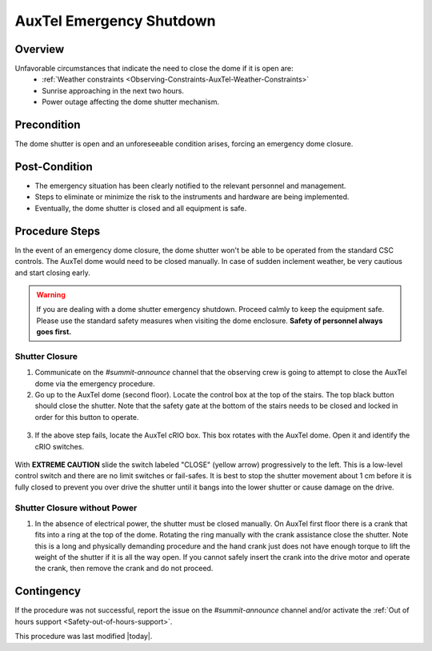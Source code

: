 .. Review the README in this procedure's directory on instructions to contribute.
.. Static objects, such as figures, should be stored in the _static directory. Review the _static/README in this procedure's directory on instructions to contribute.
.. Do not remove the comments that describe each section. They are included to provide guidance to contributors.
.. Do not remove other content provided in the templates, such as a section. Instead, comment out the content and include comments to explain the situation. For example:
    - If a section within the template is not needed, comment out the section title and label reference. Include a comment explaining why this is not required.
    - If a file cannot include a title (surrounded by ampersands (#)), comment out the title from the template and include a comment explaining why this is implemented (in addition to applying the ``title`` directive).
.. Include one Primary Author and list of Contributors (comma separated) between the asterisks (*):
.. |author| replace:: *Karla Peña Ramírez*
.. If there are no contributors, write "none" between the asterisks. Do not remove the substitution.
.. |contributors| replace:: *Craig Lage, Eric Christensen, OS team*
.. This is the label that can be used as for cross referencing this procedure.
.. Recommended format is "Directory Name"-"Title Name"  -- Spaces should be replaced by hyphens.
.. _AuxTel-Non-Standard-Operations-AuxTel-Emergency-Shutdown: 
.. Each section should includes a label for cross referencing to a given area.
.. Recommended format for all labels is "Title Name"-"Section Name" -- Spaces should be replaced by hyphens.
.. To reference a label that isn't associated with an reST object such as a title or figure, you must include the link an explicit title using the syntax :ref:`link text <label-name>`.
.. An error will alert you of identical labels during the build process.

#########################
AuxTel Emergency Shutdown
#########################

.. _AuxTel-Emergency-Shutdown-Overview:

Overview
========
.. This section should provide a brief, top-level description of the procedure's purpose and utilization. Consider including the expected user and when the procedure will be performed.

Unfavorable circumstances that indicate the need to close the dome if it is open are:
   - :ref:`Weather constraints <Observing-Constraints-AuxTel-Weather-Constraints>`
   - Sunrise approaching in the next two hours.
   - Power outage affecting the dome shutter mechanism.
 

.. _AuxTel-Emergency-Shutdown-Precondition:

Precondition
=============
.. This section should provide simple overview of preconditions before executing the procedure; for example, state of equipment, telescope or seeing conditions or notifications prior to execution.
.. It is preferred to include them as a bulleted or enumerated list.
.. If there is a different procedure that is critical before execution, carefully consider if it should be linked within this section or as part of the Procedure section below (or both).

The dome shutter is open and an unforeseeable condition arises, forcing an emergency dome closure.

.. _AuxTel-Emergency-Shutdown-Post-Condition:

Post-Condition
==============
.. This section should provide a simple overview of conditions or results after executing the procedure; for example, state of equipment or resulting data products.
.. It is preferred to include them as a bulleted or enumerated list.
.. Please provide screenshots of the software status or relevant display windows to confirm.
.. Do not include actions in this section. Any action by the user should be included in the end of the Procedure section below. For example: Do not include "Verify the telescope azimuth is 0 degrees with the appropriate command." Instead, include this statement as the final step of the procedure, and include "Telescope is at 0 degrees." in the Post-condition section.
- The emergency situation has been clearly notified to the relevant personnel and management.
- Steps to eliminate or minimize the risk to the instruments and hardware are being implemented.
- Eventually, the dome shutter is closed and all equipment is safe.

.. _AuxTel-Emergency-Shutdown-Procedure-Steps:

Procedure Steps
===============

.. This section should include the procedure. There is no strict formatting or structure required for procedures. It is left to the authors to decide which format and structure is most relevant.
.. In the case of more complicated procedures, more sophisticated methodologies may be appropriate, such as multiple section headings or a list of linked procedures to be performed in the specified order.
.. For highly complicated procedures, consider breaking them into separate procedure. Some options are a high-level procedure with links, separating into smaller procedures or utilizing the reST ``include`` directive <https://docutils.sourceforge.io/docs/ref/rst/directives.html#include>.

In the event of an emergency dome closure, the dome shutter won't be able to be operated from the standard CSC controls. 
The AuxTel dome would need to be closed manually. 
In case of sudden inclement weather, be very cautious and start closing early.

.. warning::
    If you are dealing with a dome shutter emergency shutdown. 
    Proceed calmly to keep the equipment safe. 
    Please use the standard safety measures when visiting the dome enclosure. **Safety of personnel always goes first.**

.. _AuxTel-Emergency-Shutdown-Shutter-Closure:

Shutter Closure
---------------
1. Communicate on the *#summit-announce* channel that the observing crew is going to attempt to close the AuxTel dome via the emergency procedure.

2. Go up to the AuxTel dome (second floor).  Locate the control box at the top of the stairs.  The top black button should close the shutter. Note that the safety gate at the bottom of the stairs needs to be closed and locked in order for this button to operate.

.. figure:: /AuxTel/Non-Standard-Operations/_static/Box_at_Top_of_Stairs.jpg
  :name: AuxTel control box

3. If the above step fails, locate the AuxTel cRIO box. This box rotates with the AuxTel dome. Open it and identify the cRIO switches.

.. figure:: /AuxTel/Non-Standard-Operations/_static/cRIO_box.jpg
  :name: AuxTel cRIO

.. figure:: /AuxTel/Non-Standard-Operations/_static/Switches_in_cRIO_box.jpg
  :name: Switches inside AuxTel cRIO

With **EXTREME CAUTION** slide the switch labeled "CLOSE" (yellow arrow) progressively to the left. 
This is a low-level control switch and there are no limit switches or fail-safes. 
It is best to stop the shutter movement about 1 cm before it is fully closed to prevent you over drive the shutter until it bangs into the lower shutter or cause damage on the drive.

.. _AuxTel-Emergency-Shutdown-Shutter-Closure-Without-Power:

Shutter Closure without Power
-----------------------------

1. In the absence of electrical power, the shutter must be closed manually. On AuxTel first floor there is a crank that fits into a ring at the top of the dome. Rotating the ring manually with the crank assistance close the shutter. Note this is a long and physically demanding procedure and the hand crank just does not have enough torque to lift the weight of the shutter if it is all the way open. If you cannot safely insert the crank into the drive motor and operate the crank, then remove the crank and do not proceed.

.. figure:: /AuxTel/Non-Standard-Operations/_static/Hand_Crank.jpg
  :name: AuxTel Hand Crank


.. figure:: /AuxTel/Non-Standard-Operations/_static/Top_of_Dome.jpg
  :name: Top of Dome

.. _AuxTel-Emergency-Shutdown-Contingency:

Contingency
===========
If the procedure was not successful, report the issue on the *#summit-announce* channel and/or activate the :ref:`Out of hours support <Safety-out-of-hours-support>`.


This procedure was last modified |today|.